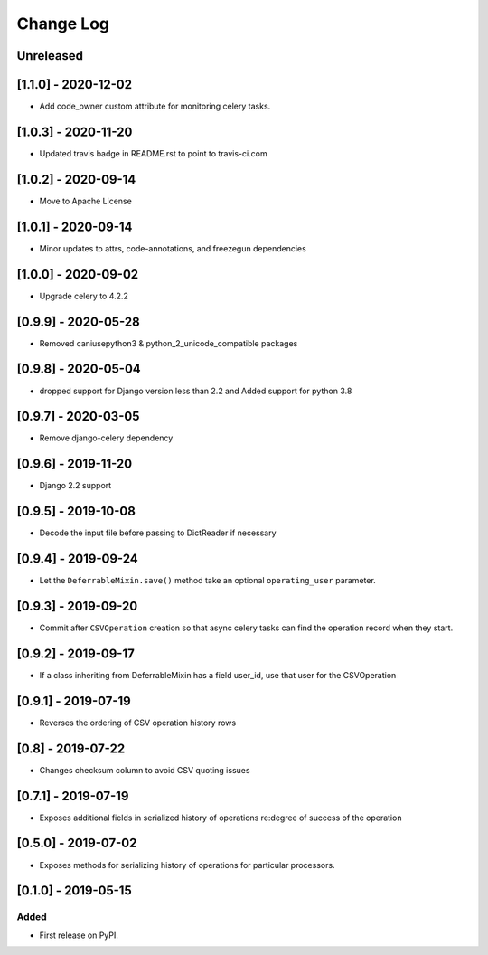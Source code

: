 Change Log
----------

..
   All enhancements and patches to super_csv will be documented
   in this file.  It adheres to the structure of http://keepachangelog.com/ ,
   but in reStructuredText instead of Markdown (for ease of incorporation into
   Sphinx documentation and the PyPI description).

   This project adheres to Semantic Versioning (http://semver.org/).

.. There should always be an "Unreleased" section for changes pending release.

Unreleased
~~~~~~~~~~

[1.1.0] - 2020-12-02
~~~~~~~~~~~~~~~~~~~~

* Add code_owner custom attribute for monitoring celery tasks.

[1.0.3] - 2020-11-20
~~~~~~~~~~~~~~~~~~~~~~~~~~~~~~~~~~~~~~~~~~~~~~~~
* Updated travis badge in README.rst to point to travis-ci.com

[1.0.2] - 2020-09-14
~~~~~~~~~~~~~~~~~~~~~~~~~~~~~~~~~~~~~~~~~~~~~~~~
* Move to Apache License

[1.0.1] - 2020-09-14
~~~~~~~~~~~~~~~~~~~~~~~~~~~~~~~~~~~~~~~~~~~~~~~~
* Minor updates to attrs, code-annotations, and freezegun dependencies

[1.0.0] - 2020-09-02
~~~~~~~~~~~~~~~~~~~~~~~~~~~~~~~~~~~~~~~~~~~~~~~~
* Upgrade celery to 4.2.2

[0.9.9] - 2020-05-28
~~~~~~~~~~~~~~~~~~~~

* Removed caniusepython3 & python_2_unicode_compatible packages

[0.9.8] - 2020-05-04
~~~~~~~~~~~~~~~~~~~~

* dropped support for Django version less than 2.2 and Added support for python 3.8

[0.9.7] - 2020-03-05
~~~~~~~~~~~~~~~~~~~~

* Remove django-celery dependency

[0.9.6] - 2019-11-20
~~~~~~~~~~~~~~~~~~~~

* Django 2.2 support

[0.9.5] - 2019-10-08
~~~~~~~~~~~~~~~~~~~~~~~~~~~~~~~~~~~~~~~~~~~~~~~~

* Decode the input file before passing to DictReader if necessary

[0.9.4] - 2019-09-24
~~~~~~~~~~~~~~~~~~~~~~~~~~~~~~~~~~~~~~~~~~~~~~~~

* Let the ``DeferrableMixin.save()`` method take an optional ``operating_user`` parameter.

[0.9.3] - 2019-09-20
~~~~~~~~~~~~~~~~~~~~~~~~~~~~~~~~~~~~~~~~~~~~~~~~

* Commit after ``CSVOperation`` creation so that async celery tasks can find the operation record when they start.

[0.9.2] - 2019-09-17
~~~~~~~~~~~~~~~~~~~~~~~~~~~~~~~~~~~~~~~~~~~~~~~~

* If a class inheriting from DeferrableMixin has a field user_id, use that user for the CSVOperation

[0.9.1] - 2019-07-19
~~~~~~~~~~~~~~~~~~~~~~~~~~~~~~~~~~~~~~~~~~~~~~~~

* Reverses the ordering of CSV operation history rows

[0.8] - 2019-07-22
~~~~~~~~~~~~~~~~~~~~~~~~~~~~~~~~~~~~~~~~~~~~~~~~

* Changes checksum column to avoid CSV quoting issues

[0.7.1] - 2019-07-19
~~~~~~~~~~~~~~~~~~~~~~~~~~~~~~~~~~~~~~~~~~~~~~~~

* Exposes additional fields in serialized history of operations re:degree of success of the operation

[0.5.0] - 2019-07-02
~~~~~~~~~~~~~~~~~~~~~~~~~~~~~~~~~~~~~~~~~~~~~~~~

* Exposes methods for serializing history of operations for particular processors.

[0.1.0] - 2019-05-15
~~~~~~~~~~~~~~~~~~~~~~~~~~~~~~~~~~~~~~~~~~~~~~~~

Added
_____

* First release on PyPI.
